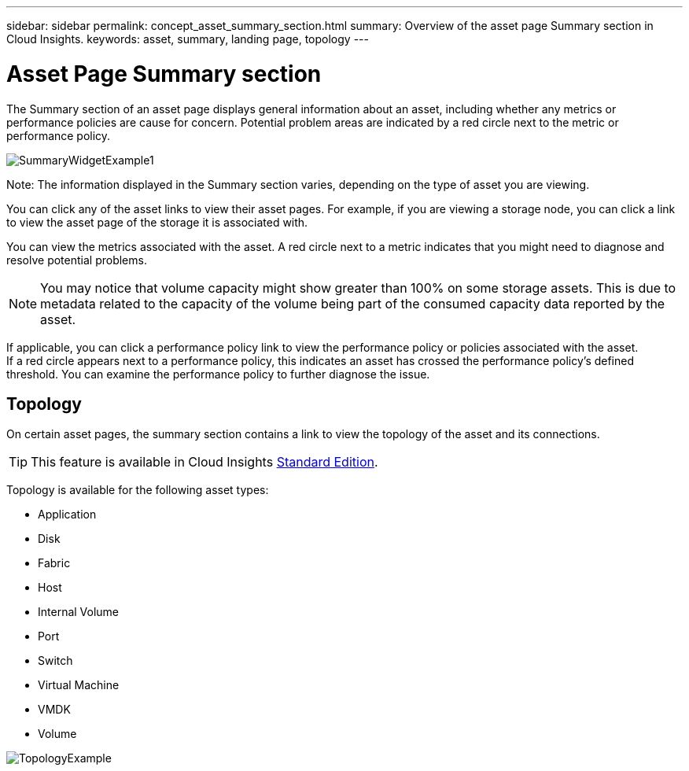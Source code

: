 ---
sidebar: sidebar
permalink: concept_asset_summary_section.html
summary: Overview of the asset page Summary section in Cloud Insights.
keywords: asset, summary, landing page, topology
---

= Asset Page Summary section

:toc: macro
:hardbreaks:
:toclevels: 2
:nofooter:
:icons: font
:linkattrs:
:imagesdir: ./media/

[.lead]

The Summary section of an asset page displays general information about an asset, including whether any metrics or performance policies are cause for concern. Potential problem areas are indicated by a red circle next to the metric or performance policy.

image:SummaryWidgetExample1.png[]

Note: The information displayed in the Summary section varies, depending on the type of asset you are viewing.

You can click any of the asset links to view their asset pages. For example, if you are viewing a storage node, you can click a link to view the asset page of the storage it is associated with.

You can view the metrics associated with the asset. A red circle next to a metric indicates that you might need to diagnose and resolve potential problems.

NOTE: You may notice that volume capacity might show greater than 100% on some storage assets. This is due to metadata related to the capacity of the volume being part of the consumed capacity data reported by the asset.

If applicable, you can click a performance policy link to view the performance policy or policies associated with the asset. 
If a red circle appears next to a performance policy, this indicates an asset has crossed the performance policy's defined threshold. You can examine the performance policy to further diagnose the issue.

== Topology 

On certain asset pages, the summary section contains a link to view the topology of the asset and its connections. 

TIP: This feature is available in Cloud Insights link:concept_subscribing_to_cloud_insights.html[Standard Edition].

Topology is available for the following asset types:

* Application
* Disk
* Fabric
* Host
* Internal Volume
* Port
* Switch
* Virtual Machine
* VMDK
* Volume

image:TopologyExample.png[]


